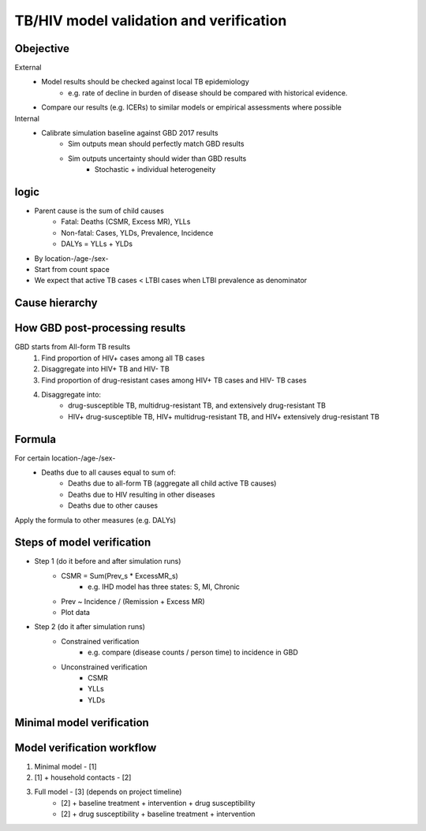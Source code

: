 .. _cause_model_validation:

========================================
TB/HIV model validation and verification
========================================

Obejective
----------
External
	- Model results should be checked against local TB epidemiology
		- e.g. rate of decline in burden of disease should be compared
		  with historical evidence.
	- Compare our results (e.g. ICERs) to similar models or empirical
	  assessments where possible
Internal
	- Calibrate simulation baseline against GBD 2017 results
		- Sim outputs mean should perfectly match GBD results
		- Sim outputs uncertainty should wider than GBD results
			- Stochastic + individual heterogeneity

logic
-----
- Parent cause is the sum of child causes
	- Fatal: Deaths (CSMR, Excess MR), YLLs
	- Non-fatal: Cases, YLDs, Prevalence, Incidence
	- DALYs = YLLs + YLDs
- By location-/age-/sex-
- Start from count space
- We expect that active TB cases < LTBI cases when LTBI prevalence
  as denominator

Cause hierarchy
---------------
.. image:: cause_hierarchy.png

How GBD post-processing results
-------------------------------
GBD starts from All-form TB results
	1. Find proportion of HIV+ cases among all TB cases
	2. Disaggregate into HIV+ TB and HIV- TB
	3. Find proportion of drug-resistant cases among HIV+ TB cases
	   and HIV- TB cases
	4. Disaggregate into:
		- drug-susceptible TB, multidrug-resistant TB, and extensively
		  drug-resistant TB
		- HIV+ drug-susceptible TB, HIV+ multidrug-resistant TB,
		  and HIV+ extensively drug-resistant TB

Formula
-------
For certain location-/age-/sex-
	- Deaths due to all causes equal to sum of:
		- Deaths due to all-form TB (aggregate all child active TB causes)
		- Deaths due to HIV resulting in other diseases
		- Deaths due to other causes
Apply the formula to other measures (e.g. DALYs)

Steps of model verification
---------------------------
- Step 1 (do it before and after simulation runs)
	- CSMR = Sum(Prev_s * ExcessMR_s)
		- e.g. IHD model has three states: S, MI, Chronic
	- Prev ~ Incidence / (Remission + Excess MR)
	- Plot data
- Step 2 (do it after simulation runs)
	- Constrained verification
		- e.g. compare (disease counts / person time) to incidence in GBD
	- Unconstrained verification
		- CSMR
		- YLLs
		- YLDs

Minimal model verification
--------------------------
.. image:: minimal_model_verification.png
	:scale: 50 %

Model verification workflow
---------------------------
1. Minimal model - [1]
2. [1] + household contacts - [2]
3. Full model - [3] (depends on project timeline)
	- [2] + baseline treatment + intervention + drug susceptibility
	- [2] + drug susceptibility + baseline treatment + intervention



